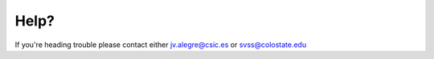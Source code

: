 .. _help:

-----
Help?
-----

If you're heading trouble please contact either jv.alegre@csic.es or svss@colostate.edu
